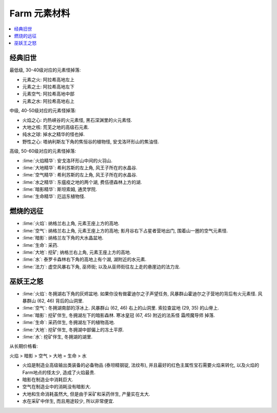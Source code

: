 .. _farm-element:

Farm 元素材料
==============================================================================

.. contents::
    :local:


经典旧世
------------------------------------------------------------------------------

最低级, 30-40级对应的元素怪掉落:

- 元素之火: 阿拉希高地左上
- 元素之土: 阿拉希高地左下
- 元素空气: 阿拉希高地中部
- 元素之水: 阿拉希高地右上

中级, 40-50级对应的元素怪掉落:

- 火焰之心: 灼热峡谷的火元素怪, 黑石深渊里的火元素怪.
- 大地之核: 荒芜之地的高级石元素.
- 纯水之球: 掉水之精华的怪也掉.
- 野性之心: 塔纳利斯左下角的焦恒谷的植物怪, 安戈洛环形山的焦油怪.

高级, 50-60级对应的元素怪掉落:

- :lime:`火焰精华`: 安戈洛环形山中间的火羽山.
- :lime:`大地精华`: 希利苏斯的左上角, 风王子所在的水晶谷.
- :lime:`空气精华`: 希利苏斯的左上角, 风王子所在的水晶谷.
- :lime:`水之精华`: 东瘟疫之地的两个湖, 费伍德森林上方的湖.
- :lime:`暗影精华`: 斯坦索姆, 通灵学院.
- :lime:`生命精华`: 厄运东植物怪.


燃烧的远征
------------------------------------------------------------------------------

- :lime:`火焰`: 纳格兰右上角, 元素王座上方的高地.
- :lime:`空气`: 纳格兰右上角, 元素王座上方的高地; 影月谷右下占星者营地出门, 围着山一圈的空气元素怪.
- :lime:`暗影`: 纳格兰左下角的大水晶盆地.
- :lime:`生命`: 采药.
- :lime:`大地`: 挖矿; 纳格兰右上角, 元素王座上方的高地.
- :lime:`水`: 泰罗卡森林右下角的高地上有个湖, 湖附近的水元素.
- :lime:`法力`: 虚空风暴右下角, 巫师街; 以及从巫师街往左上走的悬崖边的法力龙.


巫妖王之怒
------------------------------------------------------------------------------

- :lime:`火焰`: 冬拥湖右下角的灰烬盆地. 如果你没有做霍迪尔之子声望任务, 风暴群山霍迪尔之子营地的背后有火元素怪. 风暴群山 (62, 46) 背后的山洞里.
- :lime:`空气`: 冬拥湖南部的浮冰上. 风暴群山 (62, 46) 右上的山洞里. 索拉查盆地 (29, 35) 的山脊上.
- :lime:`暗影`: 挖矿伴生, 冬拥湖左下的暗影森林. 寒冰皇冠 (67, 45) 附近的法系怪 ``霜颅魔导师`` 掉落.
- :lime:`生命`: 采药伴生, 冬拥湖左下的植物高地.
- :lime:`大地`: 挖矿伴生, 冬拥湖中部偏上的冻土平原.
- :lime:`水`: 挖矿伴生, 冬拥湖的湖里.

从长期价格看:

火焰 > 暗影 > 空气 > 大地 = 生命 > 水

- 火焰是制造业高级输出类装备的必备物品 (泰坦精钢锭, 法纹布), 并且最好的红色主属性宝石需要火焰来转化, 以及火焰的Farm地点的怪太少, 造成了火焰最贵.
- 暗影在制造业中消耗巨大.
- 空气在制造业中的消耗没有暗影大.
- 大地和生命消耗虽然大, 但是由于采矿和采药伴生, 产量实在太大.
- 水在采矿中伴生, 而且用途较少, 所以非常便宜.
